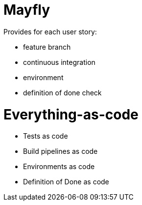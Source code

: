 = Mayfly

Provides for each user story:

- feature branch
- continuous integration
- environment
- definition of done check

= Everything-as-code

- Tests as code
- Build pipelines as code
- Environments as code
- Definition of Done as code

